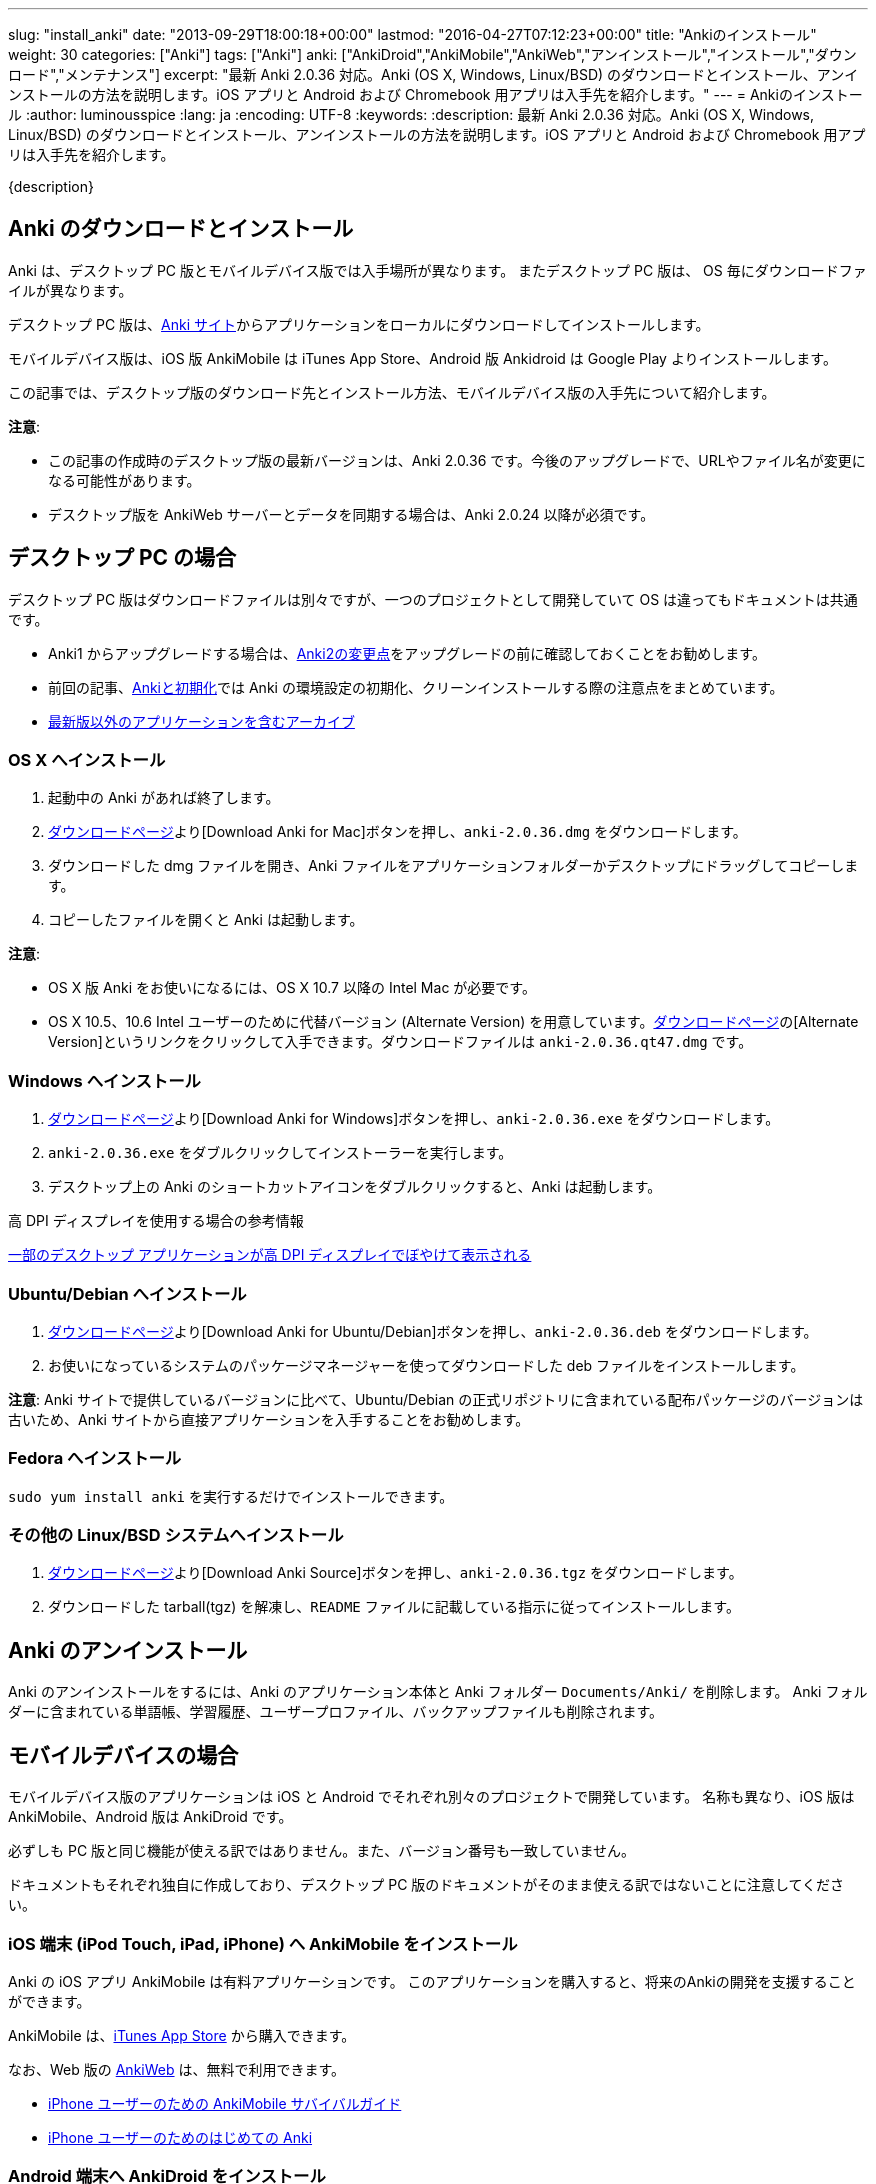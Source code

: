 ---
slug: "install_anki"
date: "2013-09-29T18:00:18+00:00"
lastmod: "2016-04-27T07:12:23+00:00"
title: "Ankiのインストール"
weight: 30
categories: ["Anki"]
tags: ["Anki"]
anki: ["AnkiDroid","AnkiMobile","AnkiWeb","アンインストール","インストール","ダウンロード","メンテナンス"]
excerpt: "最新 Anki 2.0.36 対応。Anki (OS X, Windows, Linux/BSD) のダウンロードとインストール、アンインストールの方法を説明します。iOS アプリと Android および Chromebook 用アプリは入手先を紹介します。"
---
= Ankiのインストール
:author: luminousspice
:lang: ja
:encoding: UTF-8
:keywords:
:description: 最新 Anki 2.0.36 対応。Anki (OS X, Windows, Linux/BSD) のダウンロードとインストール、アンインストールの方法を説明します。iOS アプリと Android および Chromebook 用アプリは入手先を紹介します。

////
http://rightstuff.luminousspice.com/install_anki/
////

{description}

== Anki のダウンロードとインストール

Anki は、デスクトップ PC 版とモバイルデバイス版では入手場所が異なります。
またデスクトップ PC 版は、 OS 毎にダウンロードファイルが異なります。

デスクトップ PC 版は、link:http://ankisrs.net/[Anki サイト]からアプリケーションをローカルにダウンロードしてインストールします。

モバイルデバイス版は、iOS 版 AnkiMobile は iTunes App Store、Android 版 Ankidroid は Google Play よりインストールします。

この記事では、デスクトップ版のダウンロード先とインストール方法、モバイルデバイス版の入手先について紹介します。

*注意*: 

* この記事の作成時のデスクトップ版の最新バージョンは、Anki 2.0.36 です。今後のアップグレードで、URLやファイル名が変更になる可能性があります。
* デスクトップ版を AnkiWeb サーバーとデータを同期する場合は、Anki 2.0.24 以降が必須です。

== デスクトップ PC の場合

デスクトップ PC 版はダウンロードファイルは別々ですが、一つのプロジェクトとして開発していて OS は違ってもドキュメントは共通です。

* Anki1 からアップグレードする場合は、link:/changeinanki2/#v2[Anki2の変更点]をアップグレードの前に確認しておくことをお勧めします。
* 前回の記事、link:/anki_reset/[Ankiと初期化]では Anki の環境設定の初期化、クリーンインストールする際の注意点をまとめています。
* link:http://ankisrs.net/download/mirror/[最新版以外のアプリケーションを含むアーカイブ]


=== OS X へインストール

. 起動中の Anki があれば終了します。
. link:http://ankisrs.net/#mac[ダウンロードページ]より[Download Anki for Mac]ボタンを押し、`anki-2.0.36.dmg` をダウンロードします。
. ダウンロードした dmg ファイルを開き、Anki ファイルをアプリケーションフォルダーかデスクトップにドラッグしてコピーします。
. コピーしたファイルを開くと Anki は起動します。

*注意*: 

* OS X 版 Anki をお使いになるには、OS X 10.7 以降の Intel Mac が必要です。
* OS X 10.5、10.6 Intel ユーザーのために代替バージョン (Alternate Version) を用意しています。link:http://ankisrs.net/#mac[ダウンロードページ]の[Alternate Version]というリンクをクリックして入手できます。ダウンロードファイルは `anki-2.0.36.qt47.dmg` です。

=== Windows へインストール

. link:http://ankisrs.net/#windows[ダウンロードページ]より[Download Anki for Windows]ボタンを押し、`anki-2.0.36.exe` をダウンロードします。
. `anki-2.0.36.exe` をダブルクリックしてインストーラーを実行します。
. デスクトップ上の Anki のショートカットアイコンをダブルクリックすると、Anki は起動します。

.高 DPI ディスプレイを使用する場合の参考情報
link:https://support.microsoft.com/ja-jp/kb/2900023[一部のデスクトップ アプリケーションが高 DPI ディスプレイでぼやけて表示される]

=== Ubuntu/Debian へインストール

. link:http://ankisrs.net/#linux[ダウンロードページ]より[Download Anki for Ubuntu/Debian]ボタンを押し、`anki-2.0.36.deb` をダウンロードします。
. お使いになっているシステムのパッケージマネージャーを使ってダウンロードした deb ファイルをインストールします。

*注意*: Anki サイトで提供しているバージョンに比べて、Ubuntu/Debian の正式リポジトリに含まれている配布パッケージのバージョンは古いため、Anki サイトから直接アプリケーションを入手することをお勧めします。

=== Fedora へインストール

`sudo yum install anki` を実行するだけでインストールできます。

=== その他の Linux/BSD システムへインストール

. link:http://ankisrs.net/#linux[ダウンロードページ]より[Download Anki Source]ボタンを押し、`anki-2.0.36.tgz` をダウンロードします。
. ダウンロードした tarball(tgz) を解凍し、`README` ファイルに記載している指示に従ってインストールします。

== Anki のアンインストール

Anki のアンインストールをするには、Anki のアプリケーション本体と Anki フォルダー `Documents/Anki/` を削除します。
Anki フォルダーに含まれている単語帳、学習履歴、ユーザープロファイル、バックアップファイルも削除されます。

== モバイルデバイスの場合

モバイルデバイス版のアプリケーションは iOS と Android でそれぞれ別々のプロジェクトで開発しています。
名称も異なり、iOS 版は AnkiMobile、Android 版は AnkiDroid です。

必ずしも PC 版と同じ機能が使える訳ではありません。また、バージョン番号も一致していません。

ドキュメントもそれぞれ独自に作成しており、デスクトップ PC 版のドキュメントがそのまま使える訳ではないことに注意してください。

=== iOS 端末 (iPod Touch, iPad, iPhone) へ AnkiMobile をインストール

Anki の iOS アプリ AnkiMobile は有料アプリケーションです。
このアプリケーションを購入すると、将来のAnkiの開発を支援することができます。

AnkiMobile は、link:https://itunes.apple.com/jp/app/ankimobile-flashcards/id373493387?mt=8&amp;uo=4&amp;at=11lGoS[iTunes App Store] から購入できます。

なお、Web 版の link:https://ankiweb.net/[AnkiWeb] は、無料で利用できます。

* link:/ankimobile-survival-guide/[iPhone ユーザーのための AnkiMobile サバイバルガイド]
* link:/how-to-use-ankimobile/[iPhone ユーザーのためのはじめての Anki]

=== Android 端末へ AnkiDroid をインストール

AnkiDroid (アンキドロイド) は、Anki の開発者 Damien Elmes とは独立したユーザーコミュニティが独自に開発している無償のアプリケーションです。

AnkiDroid は、link:https://play.google.com/store/apps/details?id=com.ichi2.anki[Google Play]から入手できます。

* link:https://ankidroid.org/docs/manual-ja.html[AnkiDroid 2.5 マニュアル]

=== Chromebook へ AnkiDroid をインストール

AnkiDroid 2.4 以降で Chromebook がサポートされています。

AnkiDroid は、link:https://chrome.google.com/webstore/detail/ankidroid/ckmbkodkbmkmdjdimeiddeljndcneifo[Chrome ウェブストア]から入手できます。

=== その他の端末

その他の端末には専用のクライアントソフトはありませんが link:https://ankiweb.net/[AnkiWeb]が利用できます。
link:http://ankisrs.net/#other[Ankiサイト]の　Download Anki 項目の Other タブの内容をご覧ください。
このページでは、携帯電話、Blackberry 端末、Maemo、Windows Phone/Windows Mobile/Windows RT、ニンテンドーDS、Sony PSP、Palm端末の情報を掲載しています。

* Knowledge Base link:https://anki.tenderapp.com/kb/anki-ecosystem/windows-phone-windows-rt[Windows Phone & Windows RT]

== さっそく Anki を使ってみよう

インストールしてどこから手をつけたら良いか分からない方には、link:/how-to-anki/[はじめてのAnki - まず使ってみる]をお勧めします。デスクトップPC版を例にして、Ankiの使い方の基本的な流れが体験できます。

== 更新情報

2013/09/29: 初出

2014/04/13: Anki 2.0.24 からの提供ファイルの変更に対応

2014/04/24: Anki 2.0.26 リリースへの対応

2014/09/22: Anki 2.0.29 リリースへの対応

2015/01/15: AnkiDroid 日本語マニュアル、Anki 2.0.31 リリースへの対応

2015/01/29: AnkiDroid の Chromebook サポートへの対応

2015/04/27: Anki 2.0.36 リリースへの対応
